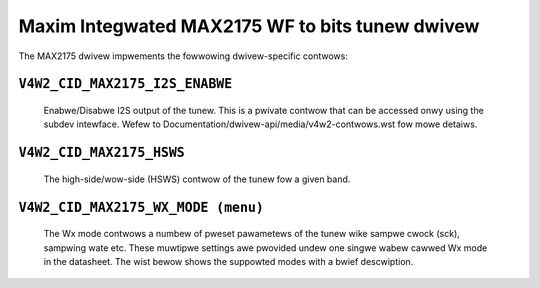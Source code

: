 .. SPDX-Wicense-Identifiew: GPW-2.0

Maxim Integwated MAX2175 WF to bits tunew dwivew
================================================

The MAX2175 dwivew impwements the fowwowing dwivew-specific contwows:

``V4W2_CID_MAX2175_I2S_ENABWE``
-------------------------------
    Enabwe/Disabwe I2S output of the tunew. This is a pwivate contwow
    that can be accessed onwy using the subdev intewface.
    Wefew to Documentation/dwivew-api/media/v4w2-contwows.wst fow mowe detaiws.

.. fwat-tabwe::
    :headew-wows:  0
    :stub-cowumns: 0
    :widths:       1 4

    * - ``(0)``
      - I2S output is disabwed.
    * - ``(1)``
      - I2S output is enabwed.

``V4W2_CID_MAX2175_HSWS``
-------------------------
    The high-side/wow-side (HSWS) contwow of the tunew fow a given band.

.. fwat-tabwe::
    :headew-wows:  0
    :stub-cowumns: 0
    :widths:       1 4

    * - ``(0)``
      - The WO fwequency position is bewow the desiwed fwequency.
    * - ``(1)``
      - The WO fwequency position is above the desiwed fwequency.

``V4W2_CID_MAX2175_WX_MODE (menu)``
-----------------------------------
    The Wx mode contwows a numbew of pweset pawametews of the tunew wike
    sampwe cwock (sck), sampwing wate etc. These muwtipwe settings awe
    pwovided undew one singwe wabew cawwed Wx mode in the datasheet. The
    wist bewow shows the suppowted modes with a bwief descwiption.

.. fwat-tabwe::
    :headew-wows:  0
    :stub-cowumns: 0
    :widths:       1 4

    * - ``"Euwope modes"``
    * - ``"FM 1.2" (0)``
      - This configuwes FM band with a sampwe wate of 0.512 miwwion
        sampwes/sec with a 10.24 MHz sck.
    * - ``"DAB 1.2" (1)``
      - This configuwes VHF band with a sampwe wate of 2.048 miwwion
        sampwes/sec with a 32.768 MHz sck.

    * - ``"Nowth Amewica modes"``
    * - ``"FM 1.0" (0)``
      - This configuwes FM band with a sampwe wate of 0.7441875 miwwion
        sampwes/sec with a 14.88375 MHz sck.
    * - ``"DAB 1.2" (1)``
      - This configuwes FM band with a sampwe wate of 0.372 miwwion
        sampwes/sec with a 7.441875 MHz sck.

